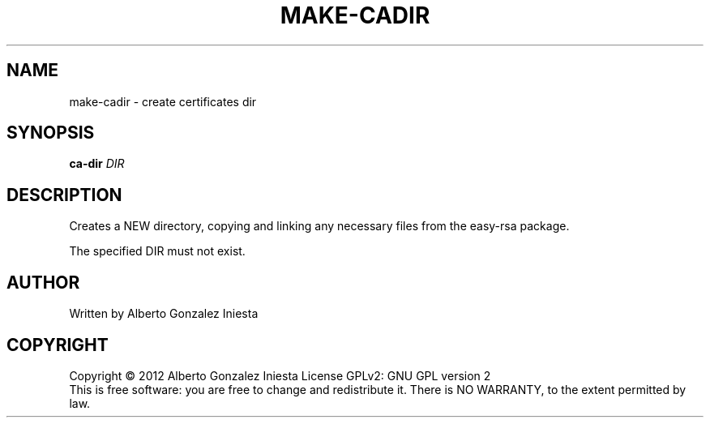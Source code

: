 .TH MAKE-CADIR "1" "November 2012" "1.0" "make-cadir man page"
.SH NAME
make-cadir \- create certificates dir
.SH SYNOPSIS
.B ca-dir
\fIDIR\fR
.SH DESCRIPTION
.PP
Creates a NEW directory, copying and linking any necessary files from the easy-rsa
package.
.PP
The specified DIR must not exist.
.SH AUTHOR
Written by Alberto Gonzalez Iniesta
.SH COPYRIGHT
Copyright \(co 2012 Alberto Gonzalez Iniesta
License GPLv2: GNU GPL version 2
.br
This is free software: you are free to change and redistribute it.
There is NO WARRANTY, to the extent permitted by law.
